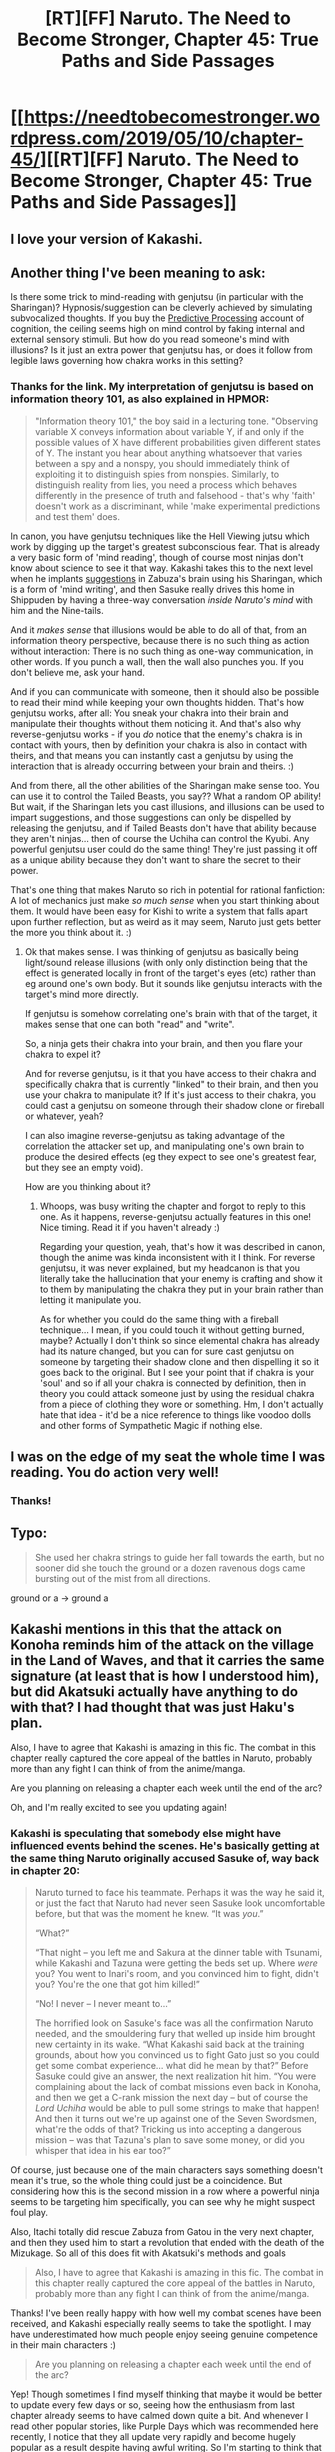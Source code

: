 #+TITLE: [RT][FF] Naruto. The Need to Become Stronger, Chapter 45: True Paths and Side Passages

* [[https://needtobecomestronger.wordpress.com/2019/05/10/chapter-45/][[RT][FF] Naruto. The Need to Become Stronger, Chapter 45: True Paths and Side Passages]]
:PROPERTIES:
:Author: Sophronius
:Score: 41
:DateUnix: 1557444167.0
:DateShort: 2019-May-10
:END:

** I love your version of Kakashi.
:PROPERTIES:
:Author: noahpocalypse
:Score: 5
:DateUnix: 1557510653.0
:DateShort: 2019-May-10
:END:


** Another thing I've been meaning to ask:

Is there some trick to mind-reading with genjutsu (in particular with the Sharingan)? Hypnosis/suggestion can be cleverly achieved by simulating subvocalized thoughts. If you buy the [[https://predictive-mind.net/][Predictive Processing]] account of cognition, the ceiling seems high on mind control by faking internal and external sensory stimuli. But how do you read someone's mind with illusions? Is it just an extra power that genjutsu has, or does it follow from legible laws governing how chakra works in this setting?
:PROPERTIES:
:Author: 4t0m
:Score: 5
:DateUnix: 1557927719.0
:DateShort: 2019-May-15
:END:

*** Thanks for the link. My interpretation of genjutsu is based on information theory 101, as also explained in HPMOR:

#+begin_quote
  "Information theory 101," the boy said in a lecturing tone. "Observing variable X conveys information about variable Y, if and only if the possible values of X have different probabilities given different states of Y. The instant you hear about anything whatsoever that varies between a spy and a nonspy, you should immediately think of exploiting it to distinguish spies from nonspies. Similarly, to distinguish reality from lies, you need a process which behaves differently in the presence of truth and falsehood - that's why 'faith' doesn't work as a discriminant, while 'make experimental predictions and test them' does.
#+end_quote

In canon, you have genjutsu techniques like the Hell Viewing jutsu which work by digging up the target's greatest subconscious fear. That is already a very basic form of 'mind reading', though of course most ninjas don't know about science to see it that way. Kakashi takes this to the next level when he implants [[https://dnd5e.fandom.com/wiki/Suggestion][suggestions]] in Zabuza's brain using his Sharingan, which is a form of 'mind writing', and then Sasuke really drives this home in Shippuden by having a three-way conversation /inside Naruto's mind/ with him and the Nine-tails.

And it /makes sense/ that illusions would be able to do all of that, from an information theory perspective, because there is no such thing as action without interaction: There is no such thing as one-way communication, in other words. If you punch a wall, then the wall also punches you. If you don't believe me, ask your hand.

And if you can communicate with someone, then it should also be possible to read their mind while keeping your own thoughts hidden. That's how genjutsu works, after all: You sneak your chakra into their brain and manipulate their thoughts without them noticing it. And that's also why reverse-genjutsu works - if you /do/ notice that the enemy's chakra is in contact with yours, then by definition your chakra is also in contact with theirs, and that means you can instantly cast a genjutsu by using the interaction that is already occurring between your brain and theirs. :)

And from there, all the other abilities of the Sharingan make sense too. You can use it to control the Tailed Beasts, you say?? What a random OP ability! But wait, if the Sharingan lets you cast illusions, and illusions can be used to impart suggestions, and those suggestions can only be dispelled by releasing the genjutsu, and if Tailed Beasts don't have that ability because they aren't ninjas... then of course the Uchiha can control the Kyubi. Any powerful genjutsu user could do the same thing! They're just passing it off as a unique ability because they don't want to share the secret to their power.

That's one thing that makes Naruto so rich in potential for rational fanfiction: A lot of mechanics just make /so much sense/ when you start thinking about them. It would have been easy for Kishi to write a system that falls apart upon further reflection, but as weird as it may seem, Naruto just gets better the more you think about it. :)
:PROPERTIES:
:Author: Sophronius
:Score: 5
:DateUnix: 1557930754.0
:DateShort: 2019-May-15
:END:

**** Ok that makes sense. I was thinking of genjutsu as basically being light/sound release illusions (with only only distinction being that the effect is generated locally in front of the target's eyes (etc) rather than eg around one's own body. But it sounds like genjutsu interacts with the target's mind more directly.

If genjutsu is somehow correlating one's brain with that of the target, it makes sense that one can both "read" and "write".

So, a ninja gets their chakra into your brain, and then you flare your chakra to expel it?

And for reverse genjutsu, is it that you have access to their chakra and specifically chakra that is currently "linked" to their brain, and then you use your chakra to manipulate it? If it's just access to their chakra, you could cast a genjutsu on someone through their shadow clone or fireball or whatever, yeah?

I can also imagine reverse-genjutsu as taking advantage of the correlation the attacker set up, and manipulating one's own brain to produce the desired effects (eg they expect to see one's greatest fear, but they see an empty void).

How are you thinking about it?
:PROPERTIES:
:Author: 4t0m
:Score: 2
:DateUnix: 1558299052.0
:DateShort: 2019-May-20
:END:

***** Whoops, was busy writing the chapter and forgot to reply to this one. As it happens, reverse-genjutsu actually features in this one! Nice timing. Read it if you haven't already :)

Regarding your question, yeah, that's how it was described in canon, though the anime was kinda inconsistent with it I think. For reverse genjutsu, it was never explained, but my headcanon is that you literally take the hallucination that your enemy is crafting and show it to them by manipulating the chakra they put in your brain rather than letting it manipulate you.

As for whether you could do the same thing with a fireball technique... I mean, if you could touch it without getting burned, maybe? Actually I don't think so since elemental chakra has already had its nature changed, but you can for sure cast genjutsu on someone by targeting their shadow clone and then dispelling it so it goes back to the original. But I see your point that if chakra is your 'soul' and so if all your chakra is connected by definition, then in theory you could attack someone just by using the residual chakra from a piece of clothing they wore or something. Hm, I don't actually hate that idea - it'd be a nice reference to things like voodoo dolls and other forms of Sympathetic Magic if nothing else.
:PROPERTIES:
:Author: Sophronius
:Score: 1
:DateUnix: 1558387827.0
:DateShort: 2019-May-21
:END:


** I was on the edge of my seat the whole time I was reading. You do action very well!
:PROPERTIES:
:Author: SkyTroupe
:Score: 7
:DateUnix: 1557447439.0
:DateShort: 2019-May-10
:END:

*** Thanks!
:PROPERTIES:
:Author: Sophronius
:Score: 3
:DateUnix: 1557496746.0
:DateShort: 2019-May-10
:END:


** Typo:

#+begin_quote
  She used her chakra strings to guide her fall towards the earth, but no sooner did she touch the ground or a dozen ravenous dogs came bursting out of the mist from all directions.
#+end_quote

ground or a -> ground a
:PROPERTIES:
:Author: tokol
:Score: 2
:DateUnix: 1557855426.0
:DateShort: 2019-May-14
:END:


** Kakashi mentions in this that the attack on Konoha reminds him of the attack on the village in the Land of Waves, and that it carries the same signature (at least that is how I understood him), but did Akatsuki actually have anything to do with that? I had thought that was just Haku's plan.

Also, I have to agree that Kakashi is amazing in this fic. The combat in this chapter really captured the core appeal of the battles in Naruto, probably more than any fight I can think of from the anime/manga.

Are you planning on releasing a chapter each week until the end of the arc?

Oh, and I'm really excited to see you updating again!
:PROPERTIES:
:Author: 4t0m
:Score: 2
:DateUnix: 1557879091.0
:DateShort: 2019-May-15
:END:

*** Kakashi is speculating that somebody else might have influenced events behind the scenes. He's basically getting at the same thing Naruto originally accused Sasuke of, way back in chapter 20:

#+begin_quote
  Naruto turned to face his teammate. Perhaps it was the way he said it, or just the fact that Naruto had never seen Sasuke look uncomfortable before, but that was the moment he knew. “It was /you/.”

  “What?”

  “That night -- you left me and Sakura at the dinner table with Tsunami, while Kakashi and Tazuna were getting the beds set up. Where /were/ you? You went to Inari's room, and you convinced him to fight, didn't you? You're the one that got him killed!”

  “No! I never -- I never meant to...”

  The horrified look on Sasuke's face was all the confirmation Naruto needed, and the smouldering fury that welled up inside him brought new certainty in its wake. “What Kakashi said back at the training grounds, about how you convinced us to fight Gato just so you could get some combat experience... what did he mean by that?” Before Sasuke could give an answer, the next realization hit him. “You were complaining about the lack of combat missions even back in Konoha, and then we get a C-rank mission the next day -- but of course the /Lord Uchiha/ would be able to pull some strings to make that happen! And then it turns out we're up against one of the Seven Swordsmen, what're the odds of that? Tricking us into accepting a dangerous mission -- was that Tazuna's plan to save some money, or did you whisper that idea in his ear too?”
#+end_quote

Of course, just because one of the main characters says something doesn't mean it's true, so the whole thing could just be a coincidence. But considering how this is the second mission in a row where a powerful ninja seems to be targeting him specifically, you can see why he might suspect foul play.

Also, Itachi totally did rescue Zabuza from Gatou in the very next chapter, and then they used him to start a revolution that ended with the death of the Mizukage. So all of this does fit with Akatsuki's methods and goals

#+begin_quote
  Also, I have to agree that Kakashi is amazing in this fic. The combat in this chapter really captured the core appeal of the battles in Naruto, probably more than any fight I can think of from the anime/manga.
#+end_quote

Thanks! I've been really happy with how well my combat scenes have been received, and Kakashi especially really seems to take the spotlight. I may have underestimated how much people enjoy seeing genuine competence in their main characters :)

#+begin_quote
  Are you planning on releasing a chapter each week until the end of the arc?
#+end_quote

Yep! Though sometimes I find myself thinking that maybe it would be better to update every few days or so, seeing how the enthusiasm from last chapter already seems to have calmed down quite a bit. And whenever I read other popular stories, like Purple Days which was recommended here recently, I notice that they all update very rapidly and become hugely popular as a result despite having awful writing. So I'm starting to think that maybe I should just stop editing obsessively and just post more chapters even if they're less than perfect <_<
:PROPERTIES:
:Author: Sophronius
:Score: 2
:DateUnix: 1557919258.0
:DateShort: 2019-May-15
:END:

**** All of that makes sense re: Kakashi and his thinking there. I'm not sure why it struck me as strange before, because now it seems really intuitive that he would be thinking something like this. I'm a bit convinced myself.

Regarding update pace: I can't believe I'm saying this but I hope you take your time with editing. I really think this is a fantastic story, so I'd be pretty bummed if it ended up worse forever so that chapters could come out a few days sooner. On the other hand, I've been visiting this subreddit multiple times a day hoping for an update, so getting one a few times a week would be pretty hype.

I don't know why the story is so much less popular than like MoL or even Origin of Species. I guess I shouldn't expect people to be rereading things all that much, so it makes sense that a lot of readers fall off. I'm also not sure why there's so little discussion, and I feel a bit guilty for not commenting more. I imagine it can be discouraging, if you think you are making something awesome but it isn't being received that way. (I may just be projecting though.)

Re: Kakashi's fights, and combat in this fic in general, I think you do a great job of avoiding "puzzle fights" (Naruto v. Gaara excepted) where the whole thing is about putting together some weird interaction to get past someone's unbeatable defense or whatever. Your fights are very interactive, and don't feel gimmicky at all.
:PROPERTIES:
:Author: 4t0m
:Score: 3
:DateUnix: 1557927340.0
:DateShort: 2019-May-15
:END:

***** I suspect a lot of people take strange events in NTBS for granted because they happen in very similar ways in canon, and so they assume that these events are just copied over and you're not supposed to question them. I try not to have things happen because the plot demands it though, and so when really weird coincidences occur it's usually because something strange is genuinely happening.

Anyway, there's absolutely no need for you to feel guilty, but yes it does bother me a little that people read so much trash and have so little patience for stories like NTBS. But then, from an objective perspective, maybe that just means that those 'trash' stories have a hidden quality that NTBS does not. I mean, if I didn't write the kind of story that most people want to read, well then, that's on me :)

#+begin_quote
  Re: Kakashi's fights, and combat in this fic in general, I think you do a great job of avoiding "puzzle fights" (Naruto v. Gaara excepted) where the whole thing is about putting together some weird interaction to get past someone's unbeatable defense or whatever. Your fights are very interactive, and don't feel gimmicky at all.
#+end_quote

Thanks! People really liked the Gaara vs Naruto fight though, but that's probably just because there was *finally* a payoff where Naruto could go all-out and show everyone what he was really capable of... only to end up making matters worse as always, of course :)

(see, it's my own fault for being an elitist who refuses to give the readers what they want!)

I actually really enjoy having that bit of variety though. Literally every single fight in NTBS is totally different from all the others. Naruto's first real fight has him running away from a superior enemy while attempting to save an innocent villager. His second fight is a hidden attempt to convince onlookers that rationality is an advantage. His third fight is an effort of his best friend, Sakura, to stop him from risking his life against Gaara. His fourth fight has him putting up a show while his real body is acting to kill his opponent while being chased through the Village. And now in this arc, we just had Shikamaru fight a doomed 5 vs 2 battle that shows the importance of preparation and teamwork, followed by a 1-on-1 fight with Kakashi against a madwoman who might be sent by his true enemy in an attempt to engineer his death.

Every single fight is completely different in nature, with different stakes, different terrain and different fighters, and I think that's a big part of what makes them so fun. :)
:PROPERTIES:
:Author: Sophronius
:Score: 5
:DateUnix: 1557933324.0
:DateShort: 2019-May-15
:END:


**** u/4t0m:
#+begin_quote
  Are you planning on releasing a chapter each week until the end of the arc?

  Yep!
#+end_quote

You're killing me! ETA for the next chapter? (Take your time ofc)
:PROPERTIES:
:Author: 4t0m
:Score: 2
:DateUnix: 1558296287.0
:DateShort: 2019-May-20
:END:

***** Haha, sorry! I'm still trying to get her done somewhere within the next few hours. >_<
:PROPERTIES:
:Author: Sophronius
:Score: 1
:DateUnix: 1558296441.0
:DateShort: 2019-May-20
:END:

****** No worries. I'm really looking forward to it!
:PROPERTIES:
:Author: 4t0m
:Score: 1
:DateUnix: 1558298273.0
:DateShort: 2019-May-20
:END:

******* It's up! Enjoy. :)
:PROPERTIES:
:Author: Sophronius
:Score: 1
:DateUnix: 1558310163.0
:DateShort: 2019-May-20
:END:
